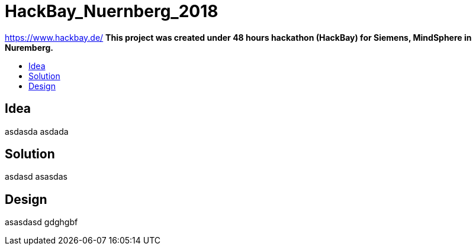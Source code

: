 :toc: macro
:toc-title:
:toclevels: 99

# HackBay_Nuernberg_2018

https://www.hackbay.de/  
***This project was created under 48 hours hackathon (HackBay) for Siemens, MindSphere in Nuremberg.***  

toc::[]

## Idea  

asdasda  
asdada  

## Solution

asdasd  
asasdas 

## Design  

asasdasd  
gdghgbf  
